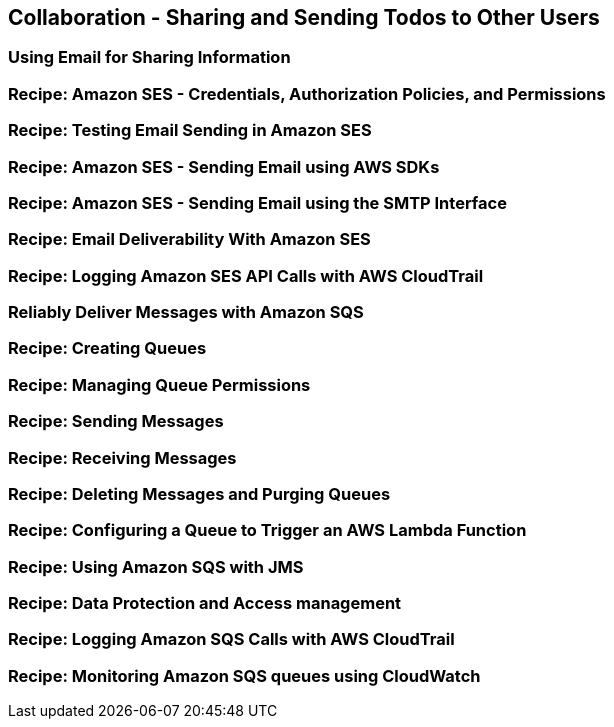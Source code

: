 [[collaboration]]
== Collaboration - Sharing and Sending Todos to Other Users

[[email]]
=== Using Email for Sharing Information

=== Recipe: Amazon SES - Credentials, Authorization Policies, and Permissions

=== Recipe: Testing Email Sending in Amazon SES

=== Recipe: Amazon SES - Sending Email using AWS SDKs

=== Recipe: Amazon SES - Sending Email using the SMTP Interface

=== Recipe: Email Deliverability With Amazon SES

=== Recipe: Logging Amazon SES API Calls with AWS CloudTrail

[[message-queues]]
=== Reliably Deliver Messages with Amazon SQS

=== Recipe: Creating Queues

=== Recipe: Managing Queue Permissions

=== Recipe: Sending Messages

=== Recipe: Receiving Messages

=== Recipe: Deleting Messages and Purging Queues

=== Recipe: Configuring a Queue to Trigger an AWS Lambda Function

=== Recipe: Using Amazon SQS with JMS

=== Recipe: Data Protection and Access management

=== Recipe: Logging Amazon SQS Calls with AWS CloudTrail

=== Recipe: Monitoring Amazon SQS queues using CloudWatch
